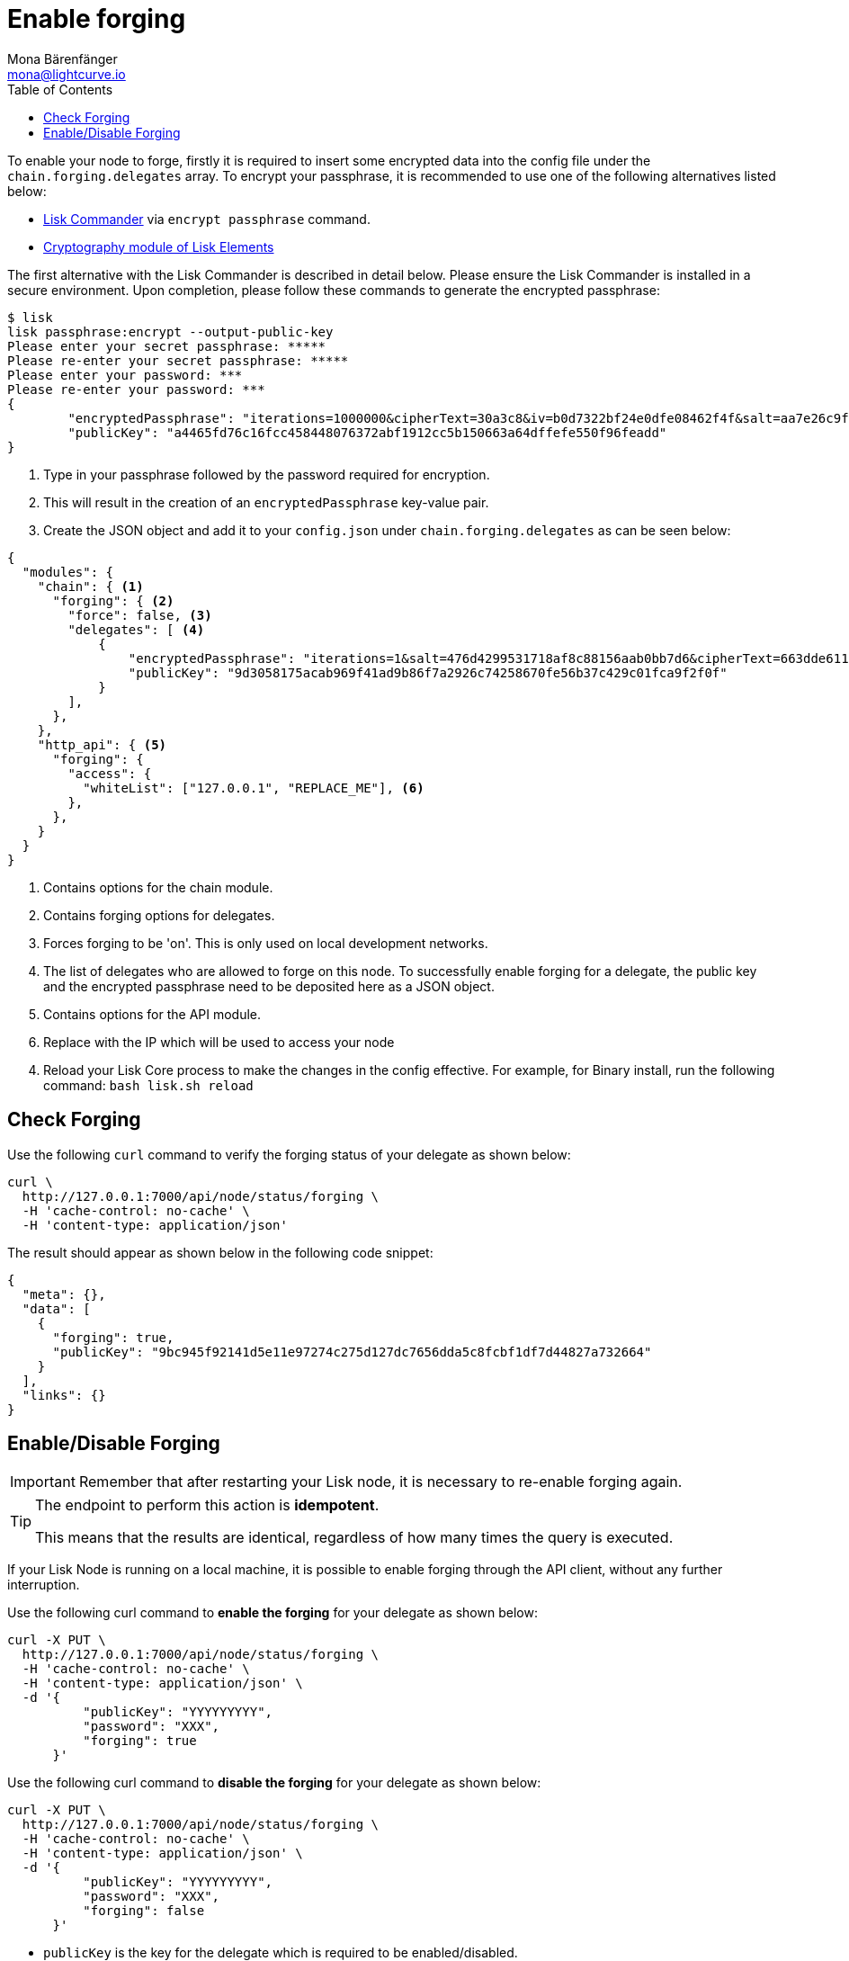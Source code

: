 = Enable forging
Mona Bärenfänger <mona@lightcurve.io>
:toc:
:v_sdk: master
:url_sdk_commander_commands: {v_sdk}@lisk-sdk::lisk-commander/user-guide/commands.adoc
:url_sdk_elements_crytpography: {v_sdk}@lisk-sdk::lisk-elements/packages/cryptography.adoc

To enable your node to forge, firstly it is required to insert some encrypted data into the config file under the `chain.forging.delegates` array.
To encrypt your passphrase, it is recommended to use one of the following alternatives listed below:

* xref:{url_sdk_commander_commands}[Lisk Commander] via `encrypt passphrase` command.
* xref:{url_sdk_elements_crytpography}[Cryptography module of Lisk Elements]

The first alternative with the Lisk Commander is described in detail below.
Please ensure the Lisk Commander is installed in a secure environment.
Upon completion, please follow these commands to generate the encrypted passphrase:

[source,bash]
----
$ lisk
lisk passphrase:encrypt --output-public-key
Please enter your secret passphrase: *****
Please re-enter your secret passphrase: *****
Please enter your password: ***
Please re-enter your password: ***
{
        "encryptedPassphrase": "iterations=1000000&cipherText=30a3c8&iv=b0d7322bf24e0dfe08462f4f&salt=aa7e26c9f4317b61b4f45b5c6909f941&tag=a2e0eadaf1f11a10b342965bc3bafc68&version=1",
        "publicKey": "a4465fd76c16fcc458448076372abf1912cc5b150663a64dffefe550f96feadd"
}
----

. Type in your passphrase followed by the password required for encryption.
. This will result in the creation of an `encryptedPassphrase` key-value pair.
. Create the JSON object and add it to your `config.json` under `chain.forging.delegates` as can be seen below:

[source,js,linenums]
----
{
  "modules": {
    "chain": { <1>
      "forging": { <2>
        "force": false, <3>
        "delegates": [ <4>
            {
                "encryptedPassphrase": "iterations=1&salt=476d4299531718af8c88156aab0bb7d6&cipherText=663dde611776d87029ec188dc616d96d813ecabcef62ed0ad05ffe30528f5462c8d499db943ba2ded55c3b7c506815d8db1c2d4c35121e1d27e740dc41f6c405ce8ab8e3120b23f546d8b35823a30639&iv=1a83940b72adc57ec060a648&tag=b5b1e6c6e225c428a4473735bc8f1fc9&version=1",
                "publicKey": "9d3058175acab969f41ad9b86f7a2926c74258670fe56b37c429c01fca9f2f0f"
            }
        ],
      },
    },
    "http_api": { <5>
      "forging": {
        "access": {
          "whiteList": ["127.0.0.1", "REPLACE_ME"], <6>
        },
      },
    }
  }
}
----

<1> Contains options for the chain module.
<2> Contains forging options for delegates.
<3> Forces forging to be 'on'.
This is only used on local development networks.
<4> The list of delegates who are allowed to forge on this node.
To successfully enable forging for a delegate, the public key and the encrypted passphrase need to be deposited here as a JSON object.
<5> Contains options for the API module.
<6> Replace with the IP which will be used to access your node

[arabic,start=4]
. Reload your Lisk Core process to make the changes in the config effective.
For example, for Binary install, run the following command: `bash lisk.sh reload`

[[check_forging]]
== Check Forging

Use the following `curl` command to verify the forging status of your delegate as shown below:

[source,bash]
----
curl \
  http://127.0.0.1:7000/api/node/status/forging \
  -H 'cache-control: no-cache' \
  -H 'content-type: application/json'
----

The result should appear as shown below in the following code snippet:

[source,json,linenums]
----
{
  "meta": {},
  "data": [
    {
      "forging": true,
      "publicKey": "9bc945f92141d5e11e97274c275d127dc7656dda5c8fcbf1df7d44827a732664"
    }
  ],
  "links": {}
}
----

[[forging_enable_disable]]
== Enable/Disable Forging

IMPORTANT: Remember that after restarting your Lisk node, it is necessary to re-enable forging again.

[TIP]
====
The endpoint to perform this action is *idempotent*.

This means that the results are identical, regardless of how many times the query is executed.
====

If your Lisk Node is running on a local machine, it is possible to enable forging through the API client, without any further interruption.

Use the following curl command to *enable the forging* for your delegate as shown below:

[source,bash]
----
curl -X PUT \
  http://127.0.0.1:7000/api/node/status/forging \
  -H 'cache-control: no-cache' \
  -H 'content-type: application/json' \
  -d '{
          "publicKey": "YYYYYYYYY",
          "password": "XXX",
          "forging": true
      }'
----

Use the following curl command to *disable the forging* for your delegate as shown below:

[source,bash]
----
curl -X PUT \
  http://127.0.0.1:7000/api/node/status/forging \
  -H 'cache-control: no-cache' \
  -H 'content-type: application/json' \
  -d '{
          "publicKey": "YYYYYYYYY",
          "password": "XXX",
          "forging": false
      }'
----

* `publicKey` is the key for the delegate which is required to be enabled/disabled.
* `password` is the password used to encrypt your passphrase in `config.json`
* `forging` is the boolean value to enable or disable the forging.
* The HTTP Port can be different based on your configuration, therefore it is recommended to check the `httpPort` in your `config.json`
